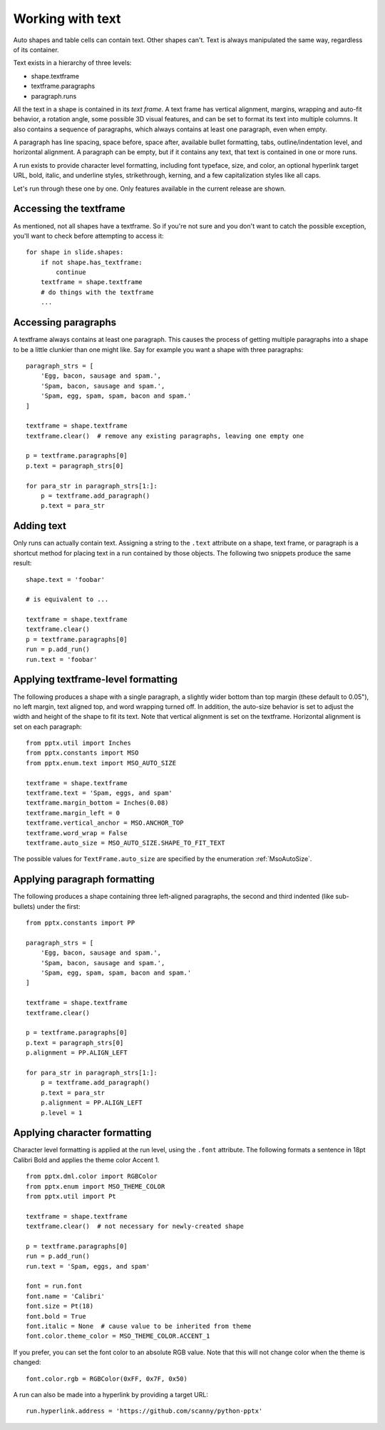 
Working with text
=================

Auto shapes and table cells can contain text. Other shapes can't. Text is
always manipulated the same way, regardless of its container.

Text exists in a hierarchy of three levels:

* shape.textframe
* textframe.paragraphs
* paragraph.runs

All the text in a shape is contained in its *text frame*. A text frame has
vertical alignment, margins, wrapping and auto-fit behavior, a rotation angle,
some possible 3D visual features, and can be set to format its text into
multiple columns. It also contains a sequence of paragraphs, which always
contains at least one paragraph, even when empty.

A paragraph has line spacing, space before, space after, available bullet
formatting, tabs, outline/indentation level, and horizontal alignment.
A paragraph can be empty, but if it contains any text, that text is contained
in one or more runs.

A run exists to provide character level formatting, including font typeface,
size, and color, an optional hyperlink target URL, bold, italic, and underline
styles, strikethrough, kerning, and a few capitalization styles like all caps.

Let's run through these one by one. Only features available in the current
release are shown.


Accessing the textframe
-----------------------

As mentioned, not all shapes have a textframe. So if you're not sure and you
don't want to catch the possible exception, you'll want to check before
attempting to access it::

    for shape in slide.shapes:
        if not shape.has_textframe:
            continue
        textframe = shape.textframe
        # do things with the textframe
        ...


Accessing paragraphs
--------------------

A textframe always contains at least one paragraph. This causes the process of
getting multiple paragraphs into a shape to be a little clunkier than one might
like. Say for example you want a shape with three paragraphs::

    paragraph_strs = [
        'Egg, bacon, sausage and spam.',
        'Spam, bacon, sausage and spam.',
        'Spam, egg, spam, spam, bacon and spam.'
    ]

    textframe = shape.textframe
    textframe.clear()  # remove any existing paragraphs, leaving one empty one

    p = textframe.paragraphs[0]
    p.text = paragraph_strs[0]

    for para_str in paragraph_strs[1:]:
        p = textframe.add_paragraph()
        p.text = para_str


Adding text
-----------

Only runs can actually contain text. Assigning a string to the ``.text``
attribute on a shape, text frame, or paragraph is a shortcut method for placing
text in a run contained by those objects. The following two snippets produce
the same result::

    shape.text = 'foobar'

    # is equivalent to ...

    textframe = shape.textframe
    textframe.clear()
    p = textframe.paragraphs[0]
    run = p.add_run()
    run.text = 'foobar'


Applying textframe-level formatting
-----------------------------------

The following produces a shape with a single paragraph, a slightly wider bottom
than top margin (these default to 0.05"), no left margin, text aligned top, and
word wrapping turned off. In addition, the auto-size behavior is set to
adjust the width and height of the shape to fit its text. Note that vertical
alignment is set on the textframe. Horizontal alignment is set on each
paragraph::

    from pptx.util import Inches
    from pptx.constants import MSO
    from pptx.enum.text import MSO_AUTO_SIZE

    textframe = shape.textframe
    textframe.text = 'Spam, eggs, and spam'
    textframe.margin_bottom = Inches(0.08)
    textframe.margin_left = 0
    textframe.vertical_anchor = MSO.ANCHOR_TOP
    textframe.word_wrap = False
    textframe.auto_size = MSO_AUTO_SIZE.SHAPE_TO_FIT_TEXT

The possible values for ``TextFrame.auto_size`` are specified by the
enumeration :ref:`MsoAutoSize`.


Applying paragraph formatting
-----------------------------

The following produces a shape containing three left-aligned paragraphs, the
second and third indented (like sub-bullets) under the first::

    from pptx.constants import PP

    paragraph_strs = [
        'Egg, bacon, sausage and spam.',
        'Spam, bacon, sausage and spam.',
        'Spam, egg, spam, spam, bacon and spam.'
    ]

    textframe = shape.textframe
    textframe.clear()

    p = textframe.paragraphs[0]
    p.text = paragraph_strs[0]
    p.alignment = PP.ALIGN_LEFT

    for para_str in paragraph_strs[1:]:
        p = textframe.add_paragraph()
        p.text = para_str
        p.alignment = PP.ALIGN_LEFT
        p.level = 1


Applying character formatting
-----------------------------

Character level formatting is applied at the run level, using the ``.font``
attribute. The following formats a sentence in 18pt Calibri Bold and applies
the theme color Accent 1.

::

    from pptx.dml.color import RGBColor
    from pptx.enum import MSO_THEME_COLOR
    from pptx.util import Pt

    textframe = shape.textframe
    textframe.clear()  # not necessary for newly-created shape

    p = textframe.paragraphs[0]
    run = p.add_run()
    run.text = 'Spam, eggs, and spam'

    font = run.font
    font.name = 'Calibri'
    font.size = Pt(18)
    font.bold = True
    font.italic = None  # cause value to be inherited from theme
    font.color.theme_color = MSO_THEME_COLOR.ACCENT_1

If you prefer, you can set the font color to an absolute RGB value. Note that
this will not change color when the theme is changed::

    font.color.rgb = RGBColor(0xFF, 0x7F, 0x50)

A run can also be made into a hyperlink by providing a target URL::

    run.hyperlink.address = 'https://github.com/scanny/python-pptx'
